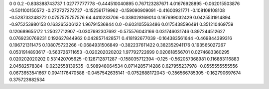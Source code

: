 0	0
0.2	-0.838388743737
1.02777777778	-0.444510040895
0.767123287671	4.01676928895
-0.062015503876	-0.501100150572
-0.272727272727	-0.152561719962
-0.159090909091	-0.41600921771
-0.108108108108	-0.528733248272
0.0757575757576	64.4410233706
-0.338028169014	0.187699032429
0.0425531914894	-0.975253980153
0.163265306122	1.96791536844
0.0	-0.603105563486
0.0175438596491	0.351210469759
0.120689655172	1.25027712907
-0.0307692307692	-0.575576043166
0.031746031746	0.897244512627
0.0769230769231	0.192627844962
0.0428571428571	0.418192677039
-0.164383561644	-0.469844399316
0.196721311475	0.108075723266
-0.0684931506849	-0.382237611422
0.382352941176	0.193565027267
0.0531914893617	-0.563726711653
-0.020202020202	1.97792722699
0.020618556701	0.0274683360295
0.020202020202	0.531420705625
-0.128712871287	-0.158035712394
-0.125	-0.562057368981
0.116883116883	2.04582578384
-0.0232558139535	-0.508948064534
0.0714285714286	0.627955237978
-0.0555555555556	0.0673653541667
0.0941176470588	-0.0457542635141
-0.0752688172043	-0.356566785305
-0.162790697674	0.375723682534

